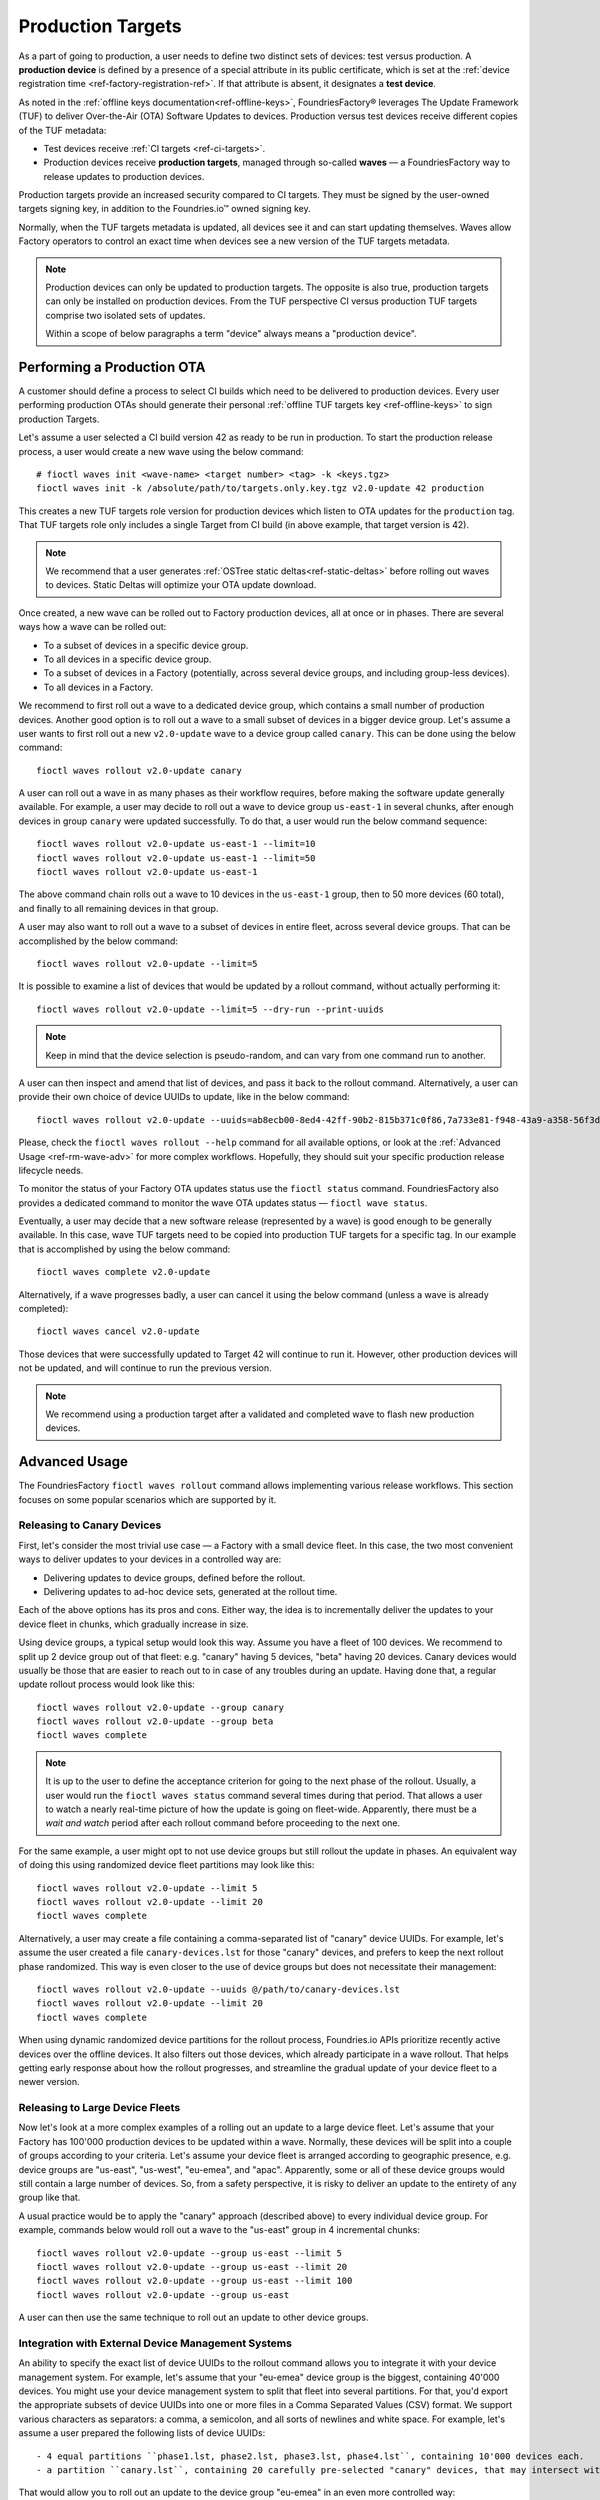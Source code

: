 .. _ref-production-targets:

Production Targets
==================

As a part of going to production, a user needs to define two distinct sets of devices: test versus production.
A **production device** is defined by a presence of a special attribute in its public certificate,
which is set at the :ref:`device registration time <ref-factory-registration-ref>`.
If that attribute is absent, it designates a **test device**.

As noted in the :ref:`offline keys documentation<ref-offline-keys>`,
FoundriesFactory® leverages The Update Framework (TUF) to deliver Over-the-Air (OTA) Software Updates to devices.
Production versus test devices receive different copies of the TUF metadata:

- Test devices receive :ref:`CI targets <ref-ci-targets>`.
- Production devices receive **production targets**,
  managed through so-called **waves** — a FoundriesFactory way to release updates to production devices.

Production targets provide an increased security compared to CI targets.
They must be signed by the user-owned targets signing key, in addition to the Foundries.io™ owned signing key.

Normally, when the TUF targets metadata is updated, all devices see it and can start updating themselves.
Waves allow Factory operators to control an exact time when devices see a new version of the TUF targets metadata.

.. note::

    Production devices can only be updated to production targets.
    The opposite is also true, production targets can only be installed on production devices.
    From the TUF perspective CI versus production TUF targets comprise two isolated sets of updates.

    Within a scope of below paragraphs a term "device" always means a "production device".

.. _ref-rm-wave:

Performing a Production OTA
---------------------------

A customer should define a process to select CI builds which need to be delivered to production devices.
Every user performing production OTAs should generate their personal :ref:`offline TUF targets key <ref-offline-keys>` to sign production Targets.

Let's assume a user selected a CI build version 42 as ready to be run in production.
To start the production release process, a user would create a new wave using the below command::

  # fioctl waves init <wave-name> <target number> <tag> -k <keys.tgz>
  fioctl waves init -k /absolute/path/to/targets.only.key.tgz v2.0-update 42 production

This creates a new TUF targets role version for production devices which listen to OTA updates for the ``production`` tag.
That TUF targets role only includes a single Target from CI build (in above example, that target version is 42).

.. note::

   We recommend that a user generates :ref:`OSTree static deltas<ref-static-deltas>` before rolling out waves to devices.
   Static Deltas will optimize your OTA update download.

Once created, a new wave can be rolled out to Factory production devices, all at once or in phases.
There are several ways how a wave can be rolled out:

- To a subset of devices in a specific device group.
- To all devices in a specific device group.
- To a subset of devices in a Factory (potentially, across several device groups, and including group-less devices).
- To all devices in a Factory.

We recommend to first roll out a wave to a dedicated device group, which contains a small number of production devices.
Another good option is to roll out a wave to a small subset of devices in a bigger device group.
Let's assume a user wants to first roll out a new ``v2.0-update`` wave to a device group called ``canary``.
This can be done using the below command::

  fioctl waves rollout v2.0-update canary

A user can roll out a wave in as many phases as their workflow requires,
before making the software update generally available.
For example, a user may decide to roll out a wave to device group ``us-east-1`` in several chunks,
after enough devices in group ``canary`` were updated successfully.
To do that, a user would run the below command sequence::

  fioctl waves rollout v2.0-update us-east-1 --limit=10
  fioctl waves rollout v2.0-update us-east-1 --limit=50
  fioctl waves rollout v2.0-update us-east-1

The above command chain rolls out a wave to 10 devices in the ``us-east-1`` group,
then to 50 more devices (60 total), and finally to all remaining devices in that group.

A user may also want to roll out a wave to a subset of devices in entire fleet, across several device groups.
That can be accomplished by the below command::

  fioctl waves rollout v2.0-update --limit=5

It is possible to examine a list of devices that would be updated by a rollout command, without actually performing it::

  fioctl waves rollout v2.0-update --limit=5 --dry-run --print-uuids

.. note::

    Keep in mind that the device selection is pseudo-random, and can vary from one command run to another.

A user can then inspect and amend that list of devices, and pass it back to the rollout command.
Alternatively, a user can provide their own choice of device UUIDs to update, like in the below command::

  fioctl waves rollout v2.0-update --uuids=ab8ecb00-8ed4-42ff-90b2-815b371c0f86,7a733e81-f948-43a9-a358-56f3deb5f184

Please, check the ``fioctl waves rollout --help`` command for all available options,
or look at the :ref:`Advanced Usage <ref-rm-wave-adv>` for more complex workflows.
Hopefully, they should suit your specific production release lifecycle needs.

To monitor the status of your Factory OTA updates status use the ``fioctl status`` command.
FoundriesFactory also provides a dedicated command to monitor the wave OTA updates status — ``fioctl wave status``.

Eventually, a user may decide that a new software release (represented by a wave) is good enough to be generally available.
In this case, wave TUF targets need to be copied into production TUF targets for a specific tag.
In our example that is accomplished by using the below command::

  fioctl waves complete v2.0-update

Alternatively, if a wave progresses badly, a user can cancel it using the below command (unless a wave is already completed)::

  fioctl waves cancel v2.0-update

Those devices that were successfully updated to Target 42 will continue to run it.
However, other production devices will not be updated, and will continue to run the previous version.

.. note::

  We recommend using a production target after a validated and completed wave to flash new production devices.

.. _ref-rm-wave-adv:

Advanced Usage
--------------

The FoundriesFactory ``fioctl waves rollout`` command allows implementing various release workflows.
This section focuses on some popular scenarios which are supported by it.

Releasing to Canary Devices
+++++++++++++++++++++++++++

First, let's consider the most trivial use case — a Factory with a small device fleet.
In this case, the two most convenient ways to deliver updates to your devices in a controlled way are:

- Delivering updates to device groups, defined before the rollout.
- Delivering updates to ad-hoc device sets, generated at the rollout time.

Each of the above options has its pros and cons.
Either way, the idea is to incrementally deliver the updates to your device fleet in chunks, which gradually increase in size.

Using device groups, a typical setup would look this way.
Assume you have a fleet of 100 devices.
We recommend to split up 2 device group out of that fleet: e.g. "canary" having 5 devices, "beta" having 20 devices.
Canary devices would usually be those that are easier to reach out to in case of any troubles during an update.
Having done that, a regular update rollout process would look like this::

    fioctl waves rollout v2.0-update --group canary
    fioctl waves rollout v2.0-update --group beta
    fioctl waves complete

.. note::

    It is up to the user to define the acceptance criterion for going to the next phase of the rollout.
    Usually, a user would run the ``fioctl waves status`` command several times during that period.
    That allows a user to watch a nearly real-time picture of how the update is going on fleet-wide.
    Apparently, there must be a *wait and watch* period after each rollout command before proceeding to the next one.

For the same example, a user might opt to not use device groups but still rollout the update in phases.
An equivalent way of doing this using randomized device fleet partitions may look like this::

    fioctl waves rollout v2.0-update --limit 5
    fioctl waves rollout v2.0-update --limit 20
    fioctl waves complete

Alternatively, a user may create a file containing a comma-separated list of "canary" device UUIDs.
For example, let's assume the user created a file ``canary-devices.lst`` for those "canary" devices,
and prefers to keep the next rollout phase randomized.
This way is even closer to the use of device groups but does not necessitate their management::

    fioctl waves rollout v2.0-update --uuids @/path/to/canary-devices.lst
    fioctl waves rollout v2.0-update --limit 20
    fioctl waves complete

When using dynamic randomized device partitions for the rollout process,
Foundries.io APIs prioritize recently active devices over the offline devices.
It also filters out those devices, which already participate in a wave rollout.
That helps getting early response about how the rollout progresses,
and streamline the gradual update of your device fleet to a newer version.

Releasing to Large Device Fleets
++++++++++++++++++++++++++++++++

Now let's look at a more complex examples of a rolling out an update to a large device fleet.
Let's assume that your Factory has 100'000 production devices to be updated within a wave.
Normally, these devices will be split into a couple of groups according to your criteria.
Let's assume your device fleet is arranged according to geographic presence,
e.g. device groups are "us-east", "us-west", "eu-emea", and "apac".
Apparently, some or all of these device groups would still contain a large number of devices.
So, from a safety perspective, it is risky to deliver an update to the entirety of any group like that.

A usual practice would be to apply the "canary" approach (described above) to every individual device group.
For example, commands below would roll out a wave to the "us-east" group in 4 incremental chunks::

    fioctl waves rollout v2.0-update --group us-east --limit 5
    fioctl waves rollout v2.0-update --group us-east --limit 20
    fioctl waves rollout v2.0-update --group us-east --limit 100
    fioctl waves rollout v2.0-update --group us-east

A user can then use the same technique to roll out an update to other device groups.

Integration with External Device Management Systems
+++++++++++++++++++++++++++++++++++++++++++++++++++

An ability to specify the exact list of device UUIDs to the rollout command allows you to integrate it with your device management system.
For example, let's assume that your "eu-emea" device group is the biggest, containing 40'000 devices.
You might use your device management system to split that fleet into several partitions.
For that, you'd export the appropriate subsets of device UUIDs into one or more files in a Comma Separated Values (CSV) format.
We support various characters as separators: a comma, a semicolon, and all sorts of newlines and white space.
For example, let's assume a user prepared the following lists of device UUIDs::

- 4 equal partitions ``phase1.lst, phase2.lst, phase3.lst, phase4.lst``, containing 10'000 devices each.
- a partition ``canary.lst``, containing 20 carefully pre-selected "canary" devices, that may intersect with the above partitions.

That would allow you to roll out an update to the device group "eu-emea" in an even more controlled way::

    fioctl waves rollout v2.0-update --group eu-emea --uuids @/path/to/canary.lst
    fioctl waves rollout v2.0-update --group eu-emea --limit 100 --uuids @/path/to/phase1.lst
    fioctl waves rollout v2.0-update --group eu-emea --limit 100 --uuids @/path/to/phase2.lst
    fioctl waves rollout v2.0-update --group eu-emea --limit 100 --uuids @/path/to/phase3.lst
    fioctl waves rollout v2.0-update --group eu-emea --limit 100 --uuids @/path/to/phase4.lst
    fioctl waves rollout v2.0-update --group eu-emea

The above commands roll out to "canary" devices, then to 100 random devices in each "phase",
and finally, to the remainder of the device group.

Going Beyond Limits
+++++++++++++++++++

.. note::

    At Foundries.io, we care a lot about the speed of our APIs and scaling to large device fleets.
    That strategy binds us to define certain limits for specific device management operations.
    One such limit is that users cannot pass more than 10'000 device UUIDs to a single rollout command.
    That constraint also implies that the ``--limit`` argument does not accept a value bigger than 10'000.
    It is still possible to pass more than 10'000 device UUIDs using several rollout commands.
    Also, a user can roll out to the entire device group.

    When rolling out to a subset of devices using ``--limit`` argument,
    the "randomized" sample will exclude devices that were already updated to a wave version.
    It also tries to exclude devices that were staged for update
    (included in the device UUID list) in previous rollout commands, but not yet updated to a wave version.

    Precision of the latter criteria drops if previous rollout commands to the same group provided more than 10'000 device UUIDs in total.
    In particular, the same (not yet updated) device can be selected for the rollout several times.
    That precision loss allows us to keep the decision making speed reasonable,
    regardless of the number of devices in your Factory, theoretically scaling to infinity.
    A user can restore a lossless precision by specifying both ``--uuids`` and ``--limit`` arguments, as described in an example above.

The techniques described above can be applied without using the ``--group`` argument.
In this case, the rollout command will be applied to a subset of the entire device fleet.
For example, the below commands roll out a wave to 5'000 devices in a ``pre-selected.lst`` file across the entire fleet in 4 incremental chunks::

    fioctl waves rollout v2.0-update --limit 100 --uuids @/path/to/pre-selected.lst
    fioctl waves rollout v2.0-update --limit 400 --uuids @/path/to/pre-selected.lst
    fioctl waves rollout v2.0-update --limit 1000 --uuids @/path/to/pre-selected.lst
    fioctl waves rollout v2.0-update --limit 3500 --uuids @/path/to/pre-selected.lst

A user can also dump a pre-selected device list into a file; then inspect, amend, and push it back to the rollout command::

    fioctl waves rollout v2.0-update --limit 1000 --print-uuids >/path/to/pre-selected.lst
    # Open and edit /path/to/pre-selected.lst using your editor of choice.
    fioctl waves rollout v2.0-update --uuids >/path/to/pre-selected.lst

One way or another, the Fioctl® allows you to implement various processes to roll out updates to your Factory device fleet.
